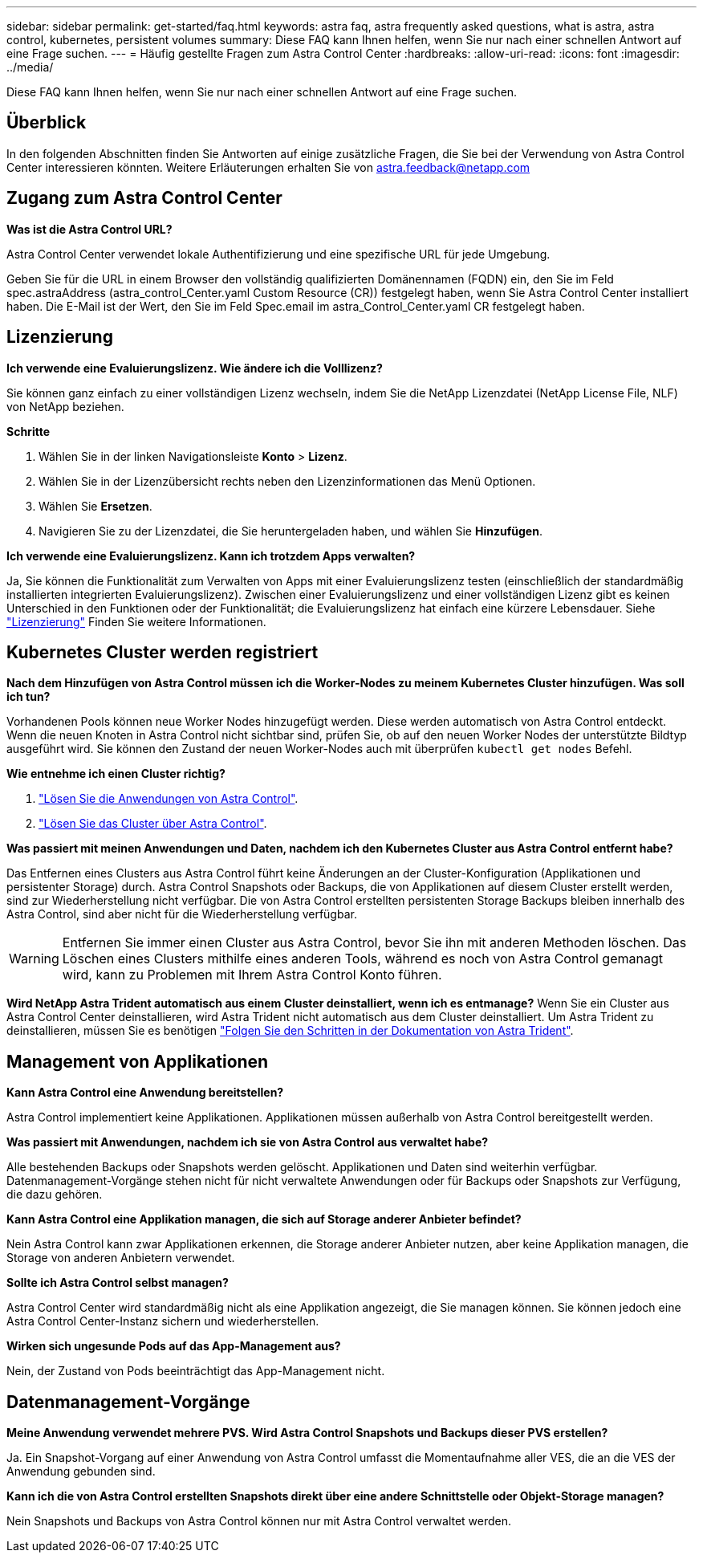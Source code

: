 ---
sidebar: sidebar 
permalink: get-started/faq.html 
keywords: astra faq, astra frequently asked questions, what is astra, astra control, kubernetes, persistent volumes 
summary: Diese FAQ kann Ihnen helfen, wenn Sie nur nach einer schnellen Antwort auf eine Frage suchen. 
---
= Häufig gestellte Fragen zum Astra Control Center
:hardbreaks:
:allow-uri-read: 
:icons: font
:imagesdir: ../media/


[role="lead"]
Diese FAQ kann Ihnen helfen, wenn Sie nur nach einer schnellen Antwort auf eine Frage suchen.



== Überblick

In den folgenden Abschnitten finden Sie Antworten auf einige zusätzliche Fragen, die Sie bei der Verwendung von Astra Control Center interessieren könnten. Weitere Erläuterungen erhalten Sie von astra.feedback@netapp.com



== Zugang zum Astra Control Center

*Was ist die Astra Control URL?*

Astra Control Center verwendet lokale Authentifizierung und eine spezifische URL für jede Umgebung.

Geben Sie für die URL in einem Browser den vollständig qualifizierten Domänennamen (FQDN) ein, den Sie im Feld spec.astraAddress (astra_control_Center.yaml Custom Resource (CR)) festgelegt haben, wenn Sie Astra Control Center installiert haben. Die E-Mail ist der Wert, den Sie im Feld Spec.email im astra_Control_Center.yaml CR festgelegt haben.



== Lizenzierung

*Ich verwende eine Evaluierungslizenz. Wie ändere ich die Volllizenz?*

Sie können ganz einfach zu einer vollständigen Lizenz wechseln, indem Sie die NetApp Lizenzdatei (NetApp License File, NLF) von NetApp beziehen.

*Schritte*

. Wählen Sie in der linken Navigationsleiste *Konto* > *Lizenz*.
. Wählen Sie in der Lizenzübersicht rechts neben den Lizenzinformationen das Menü Optionen.
. Wählen Sie *Ersetzen*.
. Navigieren Sie zu der Lizenzdatei, die Sie heruntergeladen haben, und wählen Sie *Hinzufügen*.


*Ich verwende eine Evaluierungslizenz. Kann ich trotzdem Apps verwalten?*

Ja, Sie können die Funktionalität zum Verwalten von Apps mit einer Evaluierungslizenz testen (einschließlich der standardmäßig installierten integrierten Evaluierungslizenz). Zwischen einer Evaluierungslizenz und einer vollständigen Lizenz gibt es keinen Unterschied in den Funktionen oder der Funktionalität; die Evaluierungslizenz hat einfach eine kürzere Lebensdauer. Siehe link:../concepts/licensing.html["Lizenzierung"^] Finden Sie weitere Informationen.



== Kubernetes Cluster werden registriert

*Nach dem Hinzufügen von Astra Control müssen ich die Worker-Nodes zu meinem Kubernetes Cluster hinzufügen. Was soll ich tun?*

Vorhandenen Pools können neue Worker Nodes hinzugefügt werden. Diese werden automatisch von Astra Control entdeckt. Wenn die neuen Knoten in Astra Control nicht sichtbar sind, prüfen Sie, ob auf den neuen Worker Nodes der unterstützte Bildtyp ausgeführt wird. Sie können den Zustand der neuen Worker-Nodes auch mit überprüfen `kubectl get nodes` Befehl.

*Wie entnehme ich einen Cluster richtig?*

. link:../use/unmanage.html["Lösen Sie die Anwendungen von Astra Control"].
. link:../use/unmanage.html#stop-managing-compute["Lösen Sie das Cluster über Astra Control"].


*Was passiert mit meinen Anwendungen und Daten, nachdem ich den Kubernetes Cluster aus Astra Control entfernt habe?*

Das Entfernen eines Clusters aus Astra Control führt keine Änderungen an der Cluster-Konfiguration (Applikationen und persistenter Storage) durch. Astra Control Snapshots oder Backups, die von Applikationen auf diesem Cluster erstellt werden, sind zur Wiederherstellung nicht verfügbar. Die von Astra Control erstellten persistenten Storage Backups bleiben innerhalb des Astra Control, sind aber nicht für die Wiederherstellung verfügbar.


WARNING: Entfernen Sie immer einen Cluster aus Astra Control, bevor Sie ihn mit anderen Methoden löschen. Das Löschen eines Clusters mithilfe eines anderen Tools, während es noch von Astra Control gemanagt wird, kann zu Problemen mit Ihrem Astra Control Konto führen.

*Wird NetApp Astra Trident automatisch aus einem Cluster deinstalliert, wenn ich es entmanage?*
Wenn Sie ein Cluster aus Astra Control Center deinstallieren, wird Astra Trident nicht automatisch aus dem Cluster deinstalliert. Um Astra Trident zu deinstallieren, müssen Sie es benötigen https://docs.netapp.com/us-en/trident/trident-managing-k8s/uninstall-trident.html["Folgen Sie den Schritten in der Dokumentation von Astra Trident"^].



== Management von Applikationen

*Kann Astra Control eine Anwendung bereitstellen?*

Astra Control implementiert keine Applikationen. Applikationen müssen außerhalb von Astra Control bereitgestellt werden.

*Was passiert mit Anwendungen, nachdem ich sie von Astra Control aus verwaltet habe?*

Alle bestehenden Backups oder Snapshots werden gelöscht. Applikationen und Daten sind weiterhin verfügbar. Datenmanagement-Vorgänge stehen nicht für nicht verwaltete Anwendungen oder für Backups oder Snapshots zur Verfügung, die dazu gehören.

*Kann Astra Control eine Applikation managen, die sich auf Storage anderer Anbieter befindet?*

Nein Astra Control kann zwar Applikationen erkennen, die Storage anderer Anbieter nutzen, aber keine Applikation managen, die Storage von anderen Anbietern verwendet.

*Sollte ich Astra Control selbst managen?*

Astra Control Center wird standardmäßig nicht als eine Applikation angezeigt, die Sie managen können. Sie können jedoch eine Astra Control Center-Instanz sichern und wiederherstellen.

*Wirken sich ungesunde Pods auf das App-Management aus?*

Nein, der Zustand von Pods beeinträchtigt das App-Management nicht.



== Datenmanagement-Vorgänge

*Meine Anwendung verwendet mehrere PVS. Wird Astra Control Snapshots und Backups dieser PVS erstellen?*

Ja. Ein Snapshot-Vorgang auf einer Anwendung von Astra Control umfasst die Momentaufnahme aller VES, die an die VES der Anwendung gebunden sind.

*Kann ich die von Astra Control erstellten Snapshots direkt über eine andere Schnittstelle oder Objekt-Storage managen?*

Nein Snapshots und Backups von Astra Control können nur mit Astra Control verwaltet werden.
